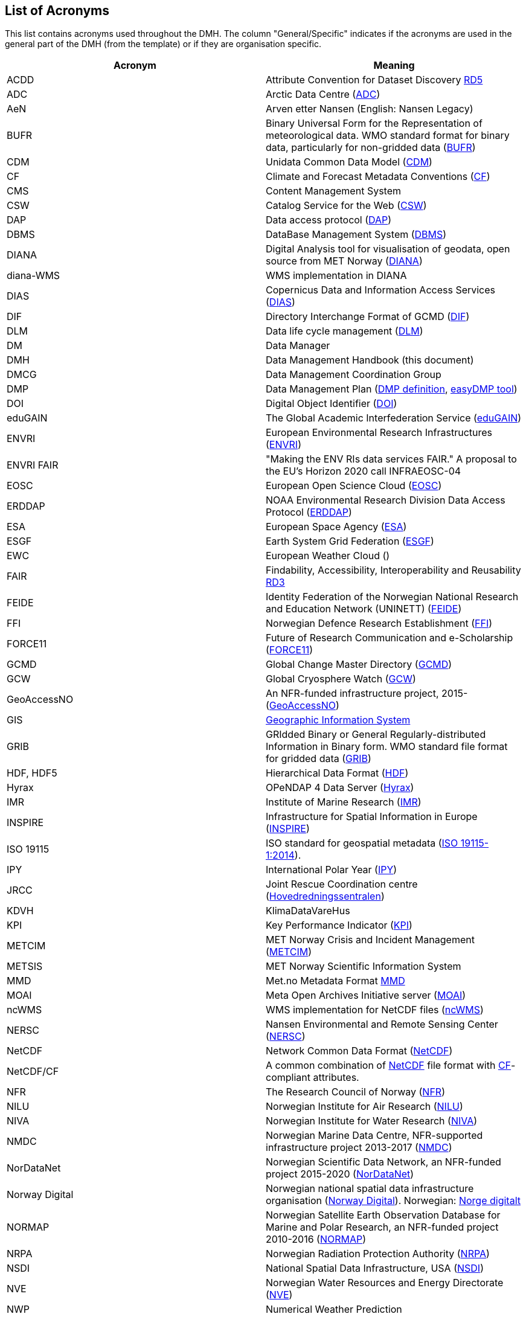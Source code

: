 [[acronyms]]
== List of Acronyms

This list contains acronyms used throughout the DMH. The column "General/Specific" indicates if the acronyms are used in the general part of the DMH (from the template) or if they are organisation specific. 

//comment for editors:
// add your own acronyms here and bookmark with [[bookmark]] in front of the acronym
// these can be linked in the main document like this: <<bookmark, *text to be shown*>>

[%header, cols=2*]
|===
|Acronym
|Meaning

|[[acdd]]ACDD
|Attribute Convention for Dataset Discovery https://wiki.esipfed.org/Attribute_Convention_for_Data_Discovery_1-3[RD5]

|[[adc]]ADC
|Arctic Data Centre (https://pm.met.no/home[ADC])

|[[aen]]AeN
|Arven etter Nansen (English: Nansen Legacy)

|[[bufr]]BUFR
|Binary Universal Form for the Representation of meteorological data. WMO standard format for binary data, particularly for non-gridded data (https://www.wmo.int/pages/prog/www/WDM/Guides/Guide-binary-1A.html[BUFR])

|[[cdm]]CDM
|Unidata Common Data Model (https://docs.unidata.ucar.edu/netcdf-java/current/userguide/common_data_model_overview.html[CDM])

|[[cf]]CF
|Climate and Forecast Metadata Conventions (http://cfconventions.org/[CF])

|[[cms]]CMS
|Content Management System

|[[csw]]CSW
|Catalog Service for the Web (https://www.ogc.org/standards/cat[CSW])

|[[dap]]DAP
|Data access protocol (https://earthdata.nasa.gov/esdis/eso/standards-and-references/data-access-protocol-2[DAP])

|[[dbms]]DBMS
|DataBase Management System (https://en.wikipedia.org/wiki/Database#Database_management_system[DBMS])

|[[diana]]DIANA
|Digital Analysis tool for visualisation of geodata, open source from MET Norway (https://github.com/metno/diana[DIANA])

|[[diana-wms]]diana-WMS
|WMS implementation in DIANA

|[[dias]]DIAS
|Copernicus Data and Information Access Services (https://www.copernicus.eu/en/access-data/dias[DIAS])

|[[dif]]DIF
|Directory Interchange Format of GCMD (https://earthdata.nasa.gov/esdis/eso/standards-and-references/directory-interchange-format-dif-standard[DIF])

|[[dlm]]DLM
|Data life cycle management (https://searchstorage.techtarget.com/definition/data-life-cycle-management[DLM])

|[[dm]]DM
|Data Manager

|[[dmh]]DMH
|Data Management Handbook (this document) 

|[[dmcg]]DMCG
|Data Management Coordination Group

|[[dmp]]DMP
|Data Management Plan (https://en.wikipedia.org/wiki/Data_management_plan[DMP definition], https://www.sigma2.no/data-planning[easyDMP tool])

|[[doi]]DOI
|Digital Object Identifier (https://www.doi.org/index.html[DOI])

|[[edugain]]eduGAIN
|The Global Academic Interfederation Service (https://edugain.org/[eduGAIN])

|[[envri]]ENVRI
|European Environmental Research Infrastructures (https://envri.eu/[ENVRI])

|[[envri-fair]]ENVRI FAIR
|"Making the ENV RIs data services FAIR." A proposal to the EU’s Horizon 2020 call INFRAEOSC-04

|[[eosc]]EOSC
|European Open Science Cloud (https://eosc-portal.eu/[EOSC])

|[[erddap]]ERDDAP
|NOAA Environmental Research Division Data Access Protocol  (https://coastwatch.pfeg.noaa.gov/erddap/index.html[ERDDAP])

|[[esa]]ESA
|European Space Agency (http://www.esa.int/[ESA])

|[[esgf]]ESGF
|Earth System Grid Federation (https://esgf.llnl.gov/[ESGF])

|[[ewc]]EWC
|European Weather Cloud ()

|[[fair]]FAIR
|Findability, Accessibility, Interoperability and Reusability https://www.nature.com/articles/sdata201618[RD3]

|[[feide]]FEIDE
|Identity Federation of the Norwegian National Research and Education Network (UNINETT) (https://www.feide.no/[FEIDE])

|[[ffi]]FFI
|Norwegian Defence Research Establishment (https://www.ffi.no/en[FFI])

|[[force11]]FORCE11
|Future of Research Communication and e-Scholarship (https://www.force11.org/[FORCE11])

|[[gcmd]]GCMD
|Global Change Master Directory (https://idn.ceos.org/[GCMD])

|[[gcw]]GCW
|Global Cryosphere Watch (https://globalcryospherewatch.org/[GCW])

|[[geoaccessno]]GeoAccessNO
|An NFR-funded infrastructure project, 2015- (https://www.geoaccessno.no/[GeoAccessNO])

|[[gis]]GIS
|<<glossary-geographic-information-system,Geographic Information System>>

|[[grib]]GRIB
|GRIdded Binary or General Regularly-distributed Information in Binary form. WMO standard file format for gridded data (https://www.wmo.int/pages/prog/www/WDM/Guides/Guide-binary-2.html[GRIB])

|[[hdf]]HDF, HDF5
|Hierarchical Data Format (https://en.wikipedia.org/wiki/Hierarchical_Data_Format[HDF])

|[[hyrax]]Hyrax
|OPeNDAP 4 Data Server (https://www.opendap.org/software/hyrax-data-server[Hyrax])

|[[imr]]IMR
|Institute of Marine Research (https://www.hi.no/en[IMR])

|[[inspire]]INSPIRE
|Infrastructure for Spatial Information in Europe (https://inspire.ec.europa.eu/[INSPIRE])

|[[iso-19115]]ISO 19115
|ISO standard for geospatial metadata (https://www.iso.org/standard/53798.html[ISO 19115-1:2014]). 

|[[ipy]]IPY
|International Polar Year (https://public.wmo.int/en/bulletin/international-polar-year-2007-2008[IPY])

|[[jrcc]]JRCC
|Joint Rescue Coordination centre (https://www.hovedredningssentralen.no/english/[Hovedredningssentralen])

|[[kdvh]]KDVH
|KlimaDataVareHus 

|[[kpi]]KPI
|Key Performance Indicator (https://en.wikipedia.org/wiki/Performance_indicator[KPI])

|[[metcim]]METCIM
|MET Norway Crisis and Incident Management  (https://metcim.no/[METCIM])

|[[metsis]]METSIS
|MET Norway Scientific Information System

|[[mmd]]MMD
|Met.no Metadata Format https://github.com/metno/mmd[MMD]

|[[moai]]MOAI
|Meta Open Archives Initiative server (https://github.com/infrae/moai[MOAI])

|[[ncwms]]ncWMS
|WMS implementation for NetCDF files (https://reading-escience-centre.github.io/ncwms/[ncWMS])

|[[nersc]]NERSC
|Nansen Environmental and Remote Sensing Center (https://www.nersc.no/[NERSC])

|[[netcdf]]NetCDF
|Network Common Data Format (https://www.unidata.ucar.edu/software/netcdf/[NetCDF])

|[[netcdf-cf]]NetCDF/CF
|A common combination of <<netcdf,NetCDF>> file format with <<cf,CF>>-compliant attributes.

|[[nfr]]NFR
|The Research Council of Norway (https://www.forskningsradet.no/en/[NFR])

|[[nilu]]NILU
|Norwegian Institute for Air Research (https://www.nilu.no/Forsiden/tabid/41/language/en-GB/Default.aspx[NILU])

|[[niva]]NIVA
|Norwegian Institute for Water Research (https://www.niva.no/en[NIVA])

|[[nmdc]]NMDC
|Norwegian Marine Data Centre, NFR-supported infrastructure project 2013-2017 (https://nmdc.no/[NMDC])

|[[nordatanet]]NorDataNet
|Norwegian Scientific Data Network, an NFR-funded project 2015-2020 (https://www.nordatanet.no/[NorDataNet])

|[[norway-digital]]Norway Digital
|Norwegian national spatial data infrastructure organisation (https://www.geonorge.no/en/infrastructure/norway-digital/[Norway Digital]). Norwegian: https://www.geonorge.no/Geodataarbeid/Norge-digitalt/[Norge digitalt]

|[[normap]]NORMAP
|Norwegian Satellite Earth Observation Database for Marine and Polar Research, an NFR-funded project 2010-2016  (https://normap.nersc.no/[NORMAP])

|[[nrpa]]NRPA
|Norwegian Radiation Protection Authority (https://dsa.no/en/[NRPA])

|[[nsdi]]NSDI
|National Spatial Data Infrastructure, USA (https://www.fgdc.gov/nsdi/nsdi.html[NSDI])

|[[nve]]NVE
|Norwegian Water Resources and Energy Directorate (https://www.nve.no/english/[NVE])

|[[nwp]]NWP
|Numerical Weather Prediction

|[[oai-pmh]]OAI-PMH
|Open Archives Initiative - Protocol for Metadata Harvesting (https://www.openarchives.org/pmh/[OAI-PMH])

|[[oais]]OAIS
|Open Archival Information System (https://en.wikipedia.org/wiki/Open_Archival_Information_System[OAIS])

|[[oceanotron]]OCEANOTRON
|Web server dedicated to the dissemination of ocean in situ observation data collections (https://forge.ifremer.fr/plugins/mediawiki/wiki/oceanotron/index.php/Oceanotron_description[OCEANOTRON])

|[[oecd]]OECD
|The organisation for Economic Co-operation and Developement. https://www.oecd.org/[OECD]

|[[ogc]]OGC
|Open Geospatial Consortium (https://www.ogc.org/[OGC])

|[[ogc-om]]OGC O&M
|OGC Observations and Measurements standard (https://www.ogc.org/standards/om[OGC O&M])

|[[ola]]OLA
|Operational-level Agreement (https://en.wikipedia.org/wiki/Operational-level_agreement[OLA])

|[[opendap]]OPeNDAP
|Open-source Project for a Network Data Access Protocol (https://www.opendap.org/[OPeNDAP]) - reference server implementation

|[[pid]]PID
|Persistent Identifier (https://en.wikipedia.org/wiki/Persistent_identifier[PID])

|[[rm-odp]]RM-ODP
|Reference Model of Open Distributed Processing (https://en.wikipedia.org/wiki/RM-ODP[RM-ODP])

|[[prov]]PROV
|A W3C Working Group on provenance and a Family of Documents (https://www.w3.org/TR/prov-overview/[PROV])

|[[saon]]SAON
|Sustaining Arctic Observing Networks (https://iasc.info/data-observations/saon[SAON/IASC])

|[[sdi]]SDI
|<<spatial-data-infrastructure,Spatial Data Infrastructure>> 

|[[sdn]]SDN
|https://www.seadatanet.org/[SeaDataNet], Pan-European infrastructure for ocean & marine data management

|[[sios]]SIOS
|Svalbard Integrated Arctic Earth Observing System

|[[sios-kc]]SIOS-KC
|<<sios,SIOS>> Knowledge Centre, an NFR-supported project 2015-2018  (https://www.sios-svalbard.org/KnowledgeCentre[SIOS-KC])

|[[skos]]SKOS
|Simple Knowledge Organization System (https://www.w3.org/2004/02/skos/[SKOS])

|[[sla]]SLA
|Service-level Agreement (https://en.wikipedia.org/wiki/Service-level_agreement[SLA])

|[[solr]]SolR
|Apache Enterprise search server with a REST-like API (https://lucene.apache.org/solr/[SolR])

|[[stinfosys]]StInfoSys
|MET Norway’s Station Information System

|[[tds]]TDS
|THREDDS Data Server (https://www.unidata.ucar.edu/software/tds/current/[TDS])

|[[thredds]]THREDDS
|Thematic Real-time Environmental Distributed Data Services

|[[unsdi]]UNSDI
|United Nations Spatial Data Infrastructure (https://en.wikipedia.org/wiki/United_Nations_Spatial_Data_Infrastructure[UNSDI])

|[[uuid]]UUID
|Universally Unique Identifier (https://en.wikipedia.org/wiki/Universally_unique_identifier[UUID])

|[[w3c]]W3C
|World Wide Web Consortium (https://www.w3.org/[W3C])

|[[wcs]]WCS
|OGC Web Coverage Service (https://www.ogc.org/standards/wcs[WCS])

|[[wfs]]WFS
|OGC Web Feature Service (https://www.ogc.org/standards/wfs[WFS])

|[[wigos]]WIGOS
|WMO Integrated Global Observing System (https://community.wmo.int/activity-areas/wigos[WIGOS])

|[[wis]]WIS
|WMO Information System (https://community.wmo.int/activity-areas/wis[WIS])

|[[wmo]]WMO
|World Meteorological Organisation (https://public.wmo.int/en[WMO])

|[[wms]]WMS
|OGC Web Map Service (https://www.ogc.org/standards/wms[WMS])

|[[wps]]WPS
|OGC Web Processing Service (https://www.ogc.org/standards/wps[WPS])

|[[yopp]]YOPP
|Year of Polar Prediction (https://yopp.met.no/metadata_search[YOPP Data Portal])

|===
